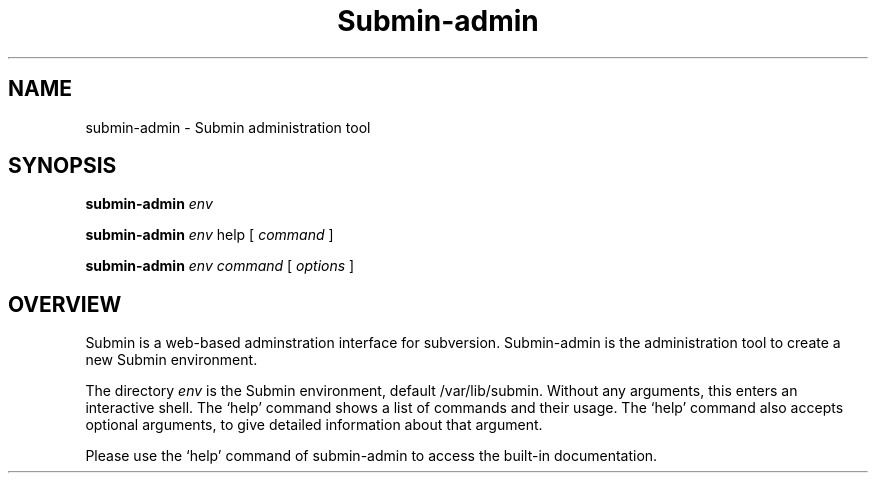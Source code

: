 .TH Submin-admin 1 "November 2009" "Submin admin tool" "User Manuals"
.SH NAME 
submin-admin \- Submin administration tool
.SH SYNOPSIS
.B submin-admin
.I env

.B submin-admin
.I env
help
[
.I command
]

.B submin-admin
.I env
.I command
[
.I options
]

.SH OVERVIEW
Submin is a web-based adminstration interface for subversion. Submin-admin
is the administration tool to create a new Submin environment.

The directory
.I env
is the Submin environment, default /var/lib/submin. Without any arguments, this
enters an interactive shell. The `help' command shows a list of commands and
their usage. The `help' command also accepts optional arguments, to give
detailed information about that argument.

Please use the `help' command of submin-admin to access the built-in
documentation.

